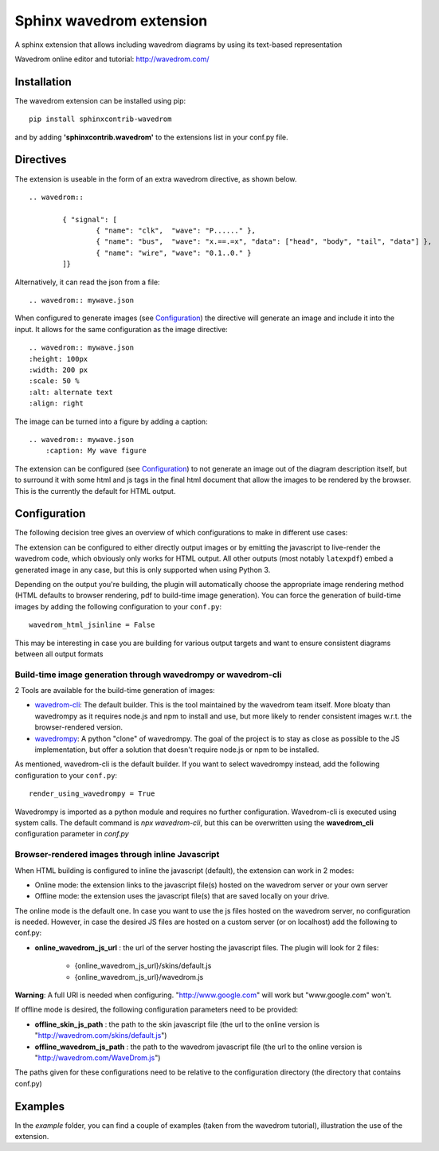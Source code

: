 Sphinx wavedrom extension
=========================

A sphinx extension that allows including wavedrom diagrams by using its text-based representation

Wavedrom online editor and tutorial: http://wavedrom.com/

.. image:: https://travis-ci.org/bavovanachte/sphinx-wavedrom.svg?branch=master
	:target: https://travis-ci.org/bavovanachte/sphinx-wavedrom

.. image:: https://badge.fury.io/py/sphinxcontrib-wavedrom.svg
	:target: https://badge.fury.io/py/sphinxcontrib-wavedrom

Installation
------------

The wavedrom extension can be installed using pip:

::

	pip install sphinxcontrib-wavedrom

and by adding **'sphinxcontrib.wavedrom'** to the extensions list in your conf.py file.

Directives
----------

The extension is useable in the form of an extra wavedrom directive, as shown below.

::

	.. wavedrom::

		{ "signal": [
		  	{ "name": "clk",  "wave": "P......" },
		  	{ "name": "bus",  "wave": "x.==.=x", "data": ["head", "body", "tail", "data"] },
		  	{ "name": "wire", "wave": "0.1..0." }
		]}

Alternatively, it can read the json from a file:

::

	.. wavedrom:: mywave.json

When configured to generate images (see `Configuration`_) the directive will generate an image and include
it into the input. It allows for the same configuration as the image directive:

::

	.. wavedrom:: mywave.json
        :height: 100px
        :width: 200 px
        :scale: 50 %
        :alt: alternate text
        :align: right

The image can be turned into a figure by adding a caption:

::

    .. wavedrom:: mywave.json
        :caption: My wave figure

The extension can be configured (see `Configuration`_) to not generate an image out of the diagram description
itself, but to surround it with some html and js tags in the final html document that allow the images to be rendered
by the browser. This is the currently the default for HTML output.

Configuration
-------------

The following decision tree gives an overview of which configurations to make in different use cases:

.. image:: configuration.png
  :alt: Decision tree for configuration settings

The extension can be configured to either directly output images or by emitting the javascript to live-render the
wavedrom code, which obviously only works for HTML output. All other outputs (most notably ``latexpdf``) embed a
generated image in any case, but this is only supported when using Python 3.

Depending on the output you're building, the plugin will automatically choose the appropriate image rendering method
(HTML defaults to browser rendering, pdf to build-time image generation). You can force the generation of build-time
images by adding the following configuration to your ``conf.py``:

::

    wavedrom_html_jsinline = False

This may be interesting in case you are building for various output targets and want to ensure consistent diagrams
between all output formats

Build-time image generation through wavedrompy or wavedrom-cli
``````````````````````````````````````````````````````````````

2 Tools are available for the build-time generation of images:

- `wavedrom-cli <https://github.com/wavedrom/cli>`_: The default builder. This is the tool maintained by the wavedrom
  team itself. More bloaty than wavedrompy as it requires node.js and npm to install and use, but more likely to render
  consistent images w.r.t. the browser-rendered version.
- `wavedrompy <https://github.com/wallento/wavedrompy>`_: A python "clone" of wavedrompy. The goal of the project is to
  stay as close as possible to the JS implementation, but offer a solution that doesn't require node.js or npm to be
  installed.

As mentioned, wavedrom-cli is the default builder. If you want to select wavedrompy instead, add the following
configuration to your ``conf.py``:

::

    render_using_wavedrompy = True

Wavedrompy is imported as a python module and requires no further configuration. Wavedrom-cli is executed using system
calls. The default command is `npx wavedrom-cli`, but this can be overwritten using the **wavedrom_cli** configuration
parameter in `conf.py`

Browser-rendered images through inline Javascript
`````````````````````````````````````````````````

When HTML building is configured to inline the javascript (default), the extension can work in 2 modes:

- Online mode: 	the extension links to the javascript file(s) hosted on the wavedrom server or your own server
- Offline mode: the extension uses the javascript file(s) that are saved locally on your drive.

The online mode is the default one. In case you want to use the js files hosted on the wavedrom server, no configuration
is needed. However, in case the desired JS files are hosted on a custom server (or on localhost) add the following to
conf.py:

- **online_wavedrom_js_url** : the url of the server hosting the javascript files. The plugin will look for 2 files:

	+ {online_wavedrom_js_url}/skins/default.js
	+ {online_wavedrom_js_url}/wavedrom.js

**Warning**: A full URI is needed when configuring. "http://www.google.com" will work but "www.google.com" won't.

If offline mode is desired, the following configuration parameters need to be provided:

- **offline_skin_js_path** : the path to the skin javascript file (the url to the online version is "http://wavedrom.com/skins/default.js")
- **offline_wavedrom_js_path** : the path to the wavedrom javascript file (the url to the online version is "http://wavedrom.com/WaveDrom.js")

The paths given for these configurations need to be relative to the configuration directory (the directory that contains conf.py)


Examples
--------

In the `example` folder, you can find a couple of examples (taken from the wavedrom tutorial), illustration the use of the extension.
